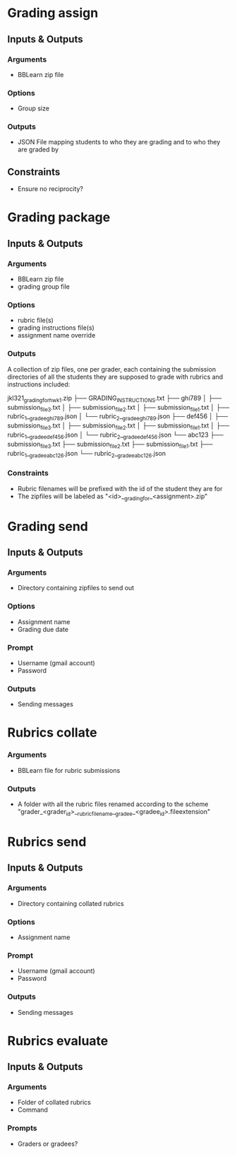 * Grading assign
** Inputs & Outputs
*** Arguments
+ BBLearn zip file

*** Options
+ Group size

*** Outputs
+ JSON File mapping students to who they are grading and to who they are graded by

** Constraints
+ Ensure no reciprocity?

* Grading package
** Inputs & Outputs
*** Arguments
+ BBLearn zip file
+ grading group file

*** Options
+ rubric file(s)
+ grading instructions file(s)
+ assignment name override

*** Outputs
A collection of zip files, one per grader, each containing the submission
directories of all the students they are supposed to grade with rubrics and
instructions included:

jkl321_grading_for_hwk1.zip
├── GRADING_INSTRUCTIONS.txt
├── ghi789
│   ├── submission_file3.txt
│   ├── submission_file2.txt
│   ├── submission_file1.txt
│   ├── rubric_1__gradee_ghi789.json
│   └── rubric_2__gradee_ghi789.json
├── def456
│   ├── submission_file3.txt
│   ├── submission_file2.txt
│   ├── submission_file1.txt
│   ├── rubric_1__gradee_def456.json
│   └── rubric_2__gradee_def456.json
└── abc123
├── submission_file3.txt
├── submission_file2.txt
├── submission_file1.txt
├── rubric_1__gradee_abc126.json
└── rubric_2__gradee_abc126.json

*** Constraints
+ Rubric filenames will be prefixed with the id of the student they are for
+ The zipfiles will be labeled as "<id>__grading_for_<assignment>.zip"

* Grading send
** Inputs & Outputs
*** Arguments
+ Directory containing zipfiles to send out

*** Options
+ Assignment name
+ Grading due date

*** Prompt
+ Username (gmail account)
+ Password

*** Outputs
+ Sending messages

* Rubrics collate
*** Arguments
+ BBLearn file for rubric submissions

*** Outputs
+ A folder with all the rubric files renamed according to the scheme
  "grader_<grader_id>__rubricfilename__gradee_<gradee_id>.fileextension"

* Rubrics send
** Inputs & Outputs
*** Arguments
+ Directory containing collated rubrics

*** Options
+ Assignment name

*** Prompt
+ Username (gmail account)
+ Password

*** Outputs
+ Sending messages

* Rubrics evaluate
** Inputs & Outputs
*** Arguments
+ Folder of collated rubrics
+ Command

*** Prompts
+ Graders or gradees?
